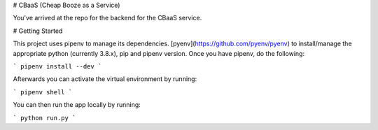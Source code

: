 # CBaaS (Cheap Booze as a Service)

You've arrived at the repo for the backend for the CBaaS service.

# Getting Started

This project uses pipenv to manage its dependencies.
[pyenv](https://github.com/pyenv/pyenv) to install/manage the appropriate python (currently 3.8.x), pip 
and pipenv version. Once you have pipenv, do the following:

```
pipenv install --dev
```

Afterwards you can activate the virtual environment by running:

```
pipenv shell
```

You can then run the app locally by running:

```
python run.py
```
